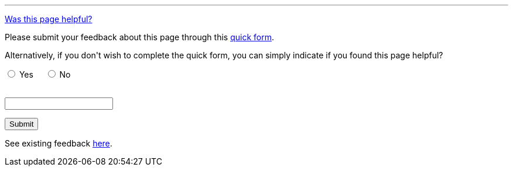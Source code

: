 ////
This file is only meant to be included as a snippet in other documents.
////

////
This feedback form was prepared from a Google Form, based on the techniques in
the following documentation sources:
https://codepen.io/learningcode/post/customize-a-google-form-for-your-website,
http://mrhaki.blogspot.com.au/2014/06/awesome-asciidoc-include-raw-html.html,
http://www.freshtechtips.com/2013/05/custom-google-drive-contact-form.html,
https://stackoverflow.com/questions/24436165/set-value-of-hidden-input-inside-form
////

'''

++++
<!-- On loading up the window's content, this JavaScript code stores the value
     of the current page's URL in the variable "feedbackPageUrl" in the
     browser's local storage. -->
<script>
  function start() {
    var ref = document.getElementById('current-url');
    ref.value = window.location.href;
    localStorage.setItem("feedbackPageUrl",ref.value);
  }
  window.onload = start;
</script>

<!-- This JavaScript code requires the user to add 2 integers (i.e. first <= 10
     and the next <= 10) together in order to allow them to successfully submit
     the form. This is a form of client-side CAPTCHA. -->
<script type='text/javascript'>//<![CDATA[
var formID = 'ss-form';
var formKey = 'e/1FAIpQLSfCEexH09x_-ytEyE7wetizqOvE_-06WkK89dpBLEJcYnOp8w';
var labelName = 'ssTestLabel';
var testField = 'ssTestValue';
var submitted = false;

$(document).ready(function() {
 var ssForm = $('#'+formID);

 var randomInt1 = Math.floor((Math.random()*10)+1);
 var randomInt2 = Math.floor((Math.random()*10)+1);
 var answer = randomInt1+randomInt2;
 $('#'+labelName).text('Type the answer to "' + randomInt1 + '" plus "' + randomInt2 + '" before clicking "Submit" below.');

 ssForm.submit(function(evt){
  if($('#'+testField).val() == answer){
   ssForm.attr({'action' : 'https://docs.google.com/forms/d/' + formKey + '/formResponse'});
   return true;
  }else{
   alert('You need to enter the answer to "' + randomInt1 + '" plus "' + randomInt2 + '".');
    return false;
  }
 });
});
//]]></script>

<p><a href="#feedback" data-toggle="collapse">Was this page helpful?</a></p>

<div id="feedback" class="collapse">

<p>Please submit your feedback about this page through this
<a href="/doc/feedback-form/">quick form</a>.</p>

<p>Alternatively, if you don't wish to complete the quick form, you can simply
indicate if you found this page helpful?</p>

<!-- Redirects to custom "thank you" page once form is submitted. -->
<script type="text/javascript">
var submitted=false;
</script>
<iframe name="hidden_iframe" id="hidden_iframe" style="display:none;"
onload="if(submitted) {window.location='/doc/thank-you-for-your-feedback/';}">
</iframe>
<form action="https://docs.google.com/forms/d/e/1FAIpQLSfCEexH09x_-ytEyE7wetizqOvE_-06WkK89dpBLEJcYnOp8w/formResponse" method="POST" id="ss-form" target="hidden_iframe" onsubmit="submitted=true;">

<!-- Set the value of the current URL into the form. -->
<input type="hidden" name="entry.1246830226" id="current-url" value=""/>

<!-- The answer bit -->
<p><input type="radio" name="entry.790002525" id="h1" value="Yes" required/>
<label for="h1">Yes</label>&nbsp;&nbsp;&nbsp;&nbsp;
<input type="radio" name="entry.790002525" id="h2" value="No"/>
<label for="h2">No</label></p>

<!-- The CAPTCHA bit -->

<p><label id="ssTestLabel" for="ssTestValue"></label><br/>
<input type="text" name="ssTestValue" value="" id="ssTestValue"/></p>

<!-- Submit button -->

<p><input class="button" type="submit" value="Submit"/></p>

</form>

<p>See existing feedback <a href="https://docs.google.com/spreadsheets/d/1IIdpVs39JDYKg0sLQIv-MNO928qcGApAIfdW5ohfD78" target="_blank">here</a>.</p>

</div>
++++
